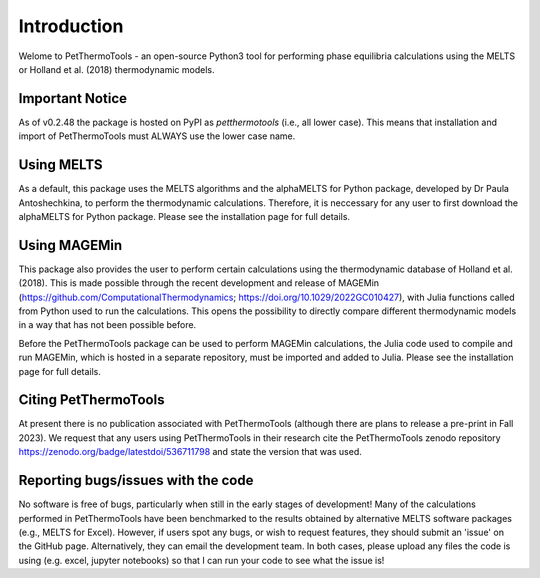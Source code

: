 ==============================
Introduction
==============================

Welome to PetThermoTools - an open-source Python3 tool for performing phase equilibria calculations using the MELTS or Holland et al. (2018) thermodynamic models.

Important Notice
===========
As of v0.2.48 the package is hosted on PyPI as `petthermotools` (i.e., all lower case). This means that installation and import of PetThermoTools must ALWAYS use the lower case name.

Using MELTS
===========

As a default, this package uses the MELTS algorithms and the alphaMELTS for Python package, developed by Dr Paula Antoshechkina, 
to perform the thermodynamic calculations. Therefore, it is neccessary for any user to first download the alphaMELTS for Python package. 
Please see the installation page for full details.

Using MAGEMin
============

This package also provides the user to perform certain calculations using the thermodynamic database of Holland et al. (2018). This is made possible through 
the recent development and release of MAGEMin (https://github.com/ComputationalThermodynamics; https://doi.org/10.1029/2022GC010427), with 
Julia functions called from Python used to run the calculations. This opens the possibility to directly compare different thermodynamic models in a way that has not been possible before.

Before the PetThermoTools package can be used to perform MAGEMin calculations, the Julia code used to compile and run MAGEMin, which is hosted in a separate 
repository, must be imported and added to Julia. Please see the installation page for full details.


Citing PetThermoTools
=======================

At present there is no publication associated with PetThermoTools (although there are plans to release a pre-print in Fall 2023).
We request that any users using PetThermoTools in their research cite the PetThermoTools zenodo repository https://zenodo.org/badge/latestdoi/536711798 and state the 
version that was used.

Reporting bugs/issues with the code
==============================
No software is free of bugs, particularly when still in the early stages of development! Many of the calculations performed in PetThermoTools have been benchmarked to the results obtained by alternative MELTS software packages (e.g., MELTS for Excel). However, if users spot any bugs, or wish to request features, they should submit an 'issue' on the GitHub page. Alternatively, they can email the development team. In both cases, please upload any files the code is using (e.g. excel, jupyter notebooks) so that I can run your code to see what the issue is!





